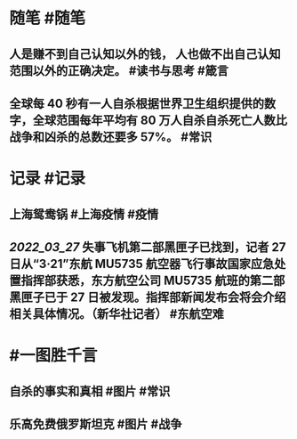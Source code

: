 #+类型: 2203
#+日期: [[2022_03_28]]
#+主页: [[归档202203]]
#+date: [[Mar 28th, 2022]]

* 随笔 #随笔
** 人是赚不到自己认知以外的钱， 人也做不出自己认知范围以外的正确决定。 #读书与思考 #箴言
** 全球每 40 秒有一人自杀根据世界卫生组织提供的数字，全球范围每年平均有 80 万人自杀自杀死亡人数比战争和凶杀的总数还要多 57%。 #常识
* 记录 #记录
** 上海鸳鸯锅 #上海疫情 #疫情
[[https://nas.qysit.com:2046/geekpanshi/diaryshare/-/raw/main/assets/2022-03-28-00-20-29.jpeg]]
** [[2022_03_27]] 失事飞机第二部黑匣子已找到，记者 27 日从“3·21”东航 MU5735 航空器飞行事故国家应急处置指挥部获悉，东方航空公司 MU5735 航班的第二部黑匣子已于 27 日被发现。指挥部新闻发布会将会介绍相关具体情况。（新华社记者） ​​​ #东航空难
* #一图胜千言
** 自杀的事实和真相 #图片 #常识
[[https://nas.qysit.com:2046/geekpanshi/diaryshare/-/raw/main/assets/2022-03-28-00-23-11.jpeg]]
** 乐高免费俄罗斯坦克 #图片 #战争
[[https://nas.qysit.com:2046/geekpanshi/diaryshare/-/raw/main/assets/2022-03-28-00-24-16.jpeg]]